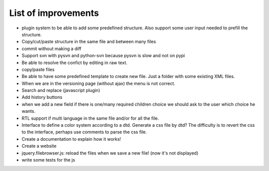 List of improvements
--------------------

* plugin system to be able to add some predefined structure. Also support some user input needed to prefill the structure.
* Copy/cut/paste structure in the same file and between many files
* commit without making a diff
* Support svn with pysvn and python-svn because pysvn is slow and not on pypi
* Be able to resolve the confict by editing in raw text.
* copy/paste files
* Be able to have some predefined template to create new file. Just a folder with some existing XML files.
* When we are in the versioning page (without ajax) the menu is not correct.
* Search and replace (javascript plugin)
* Add history buttons
* when we add a new field if there is one/many required children choice we should ask to the user which choice he wants.
* RTL support if multi language in the same file and/or for all the file.
* Interface to define a color system according to a dtd. Generate a css file by dtd? The difficulty is to revert the css to the interface, perhaps use comments to parse the css file.
* Create a documentation to explain how it works!
* Create a website
* jquery.filebrowser.js: reload the files when we save a new file! (now it's not displayed)
* write some tests for the js
